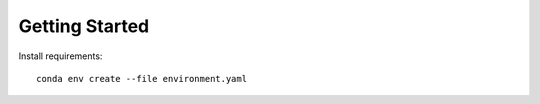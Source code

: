 ###############
Getting Started
###############

Install requirements::

    conda env create --file environment.yaml

